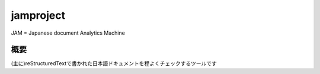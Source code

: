jamproject
==========

JAM = Japanese document Analytics Machine

概要
----

(主に)reStructuredTextで書かれた日本語ドキュメントを程よくチェックするツールです


